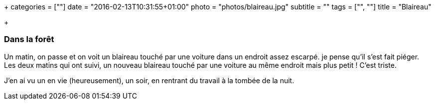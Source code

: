 +++
categories = [""]
date = "2016-02-13T10:31:55+01:00"
photo = "photos/blaireau.jpg"
subtitle = ""
tags = ["", ""]
title = "Blaireau"

+++

=== Dans la forêt

Un matin, on passe et on voit un blaireau touché par une voiture dans un endroit assez escarpé. je pense qu'il s'est fait piéger.
Les deux matins qui ont suivi, un nouveau blaireau touché par une voiture au même endroit mais plus petit ! C'est triste.

J'en ai vu un en vie (heureusement), un soir, en rentrant du travail à la tombée de la nuit.
